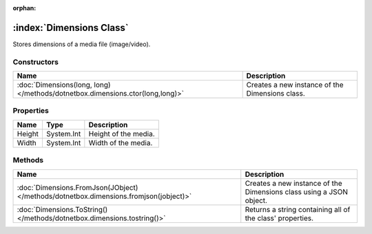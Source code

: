 :orphan:

:index:`Dimensions Class`
=========================

Stores dimensions of a media file (image/video).

Constructors
------------

============================================================================= ===============================================
Name                                                                          Description                                     
============================================================================= ===============================================
:doc:`Dimensions(long, long) </methods/dotnetbox.dimensions.ctor(long,long)>` Creates a new instance of the Dimensions class. 
============================================================================= ===============================================

Properties
----------

====== ========== ====================
Name   Type       Description          
====== ========== ====================
Height System.Int Height of the media. 
Width  System.Int Width of the media.  
====== ========== ====================

Methods
-------

===================================================================================== ===================================================================
Name                                                                                  Description                                                         
===================================================================================== ===================================================================
:doc:`Dimensions.FromJson(JObject) </methods/dotnetbox.dimensions.fromjson(jobject)>` Creates a new instance of the Dimensions class using a JSON object. 
:doc:`Dimensions.ToString() </methods/dotnetbox.dimensions.tostring()>`               Returns a string containing all of the class' properties.           
===================================================================================== ===================================================================

